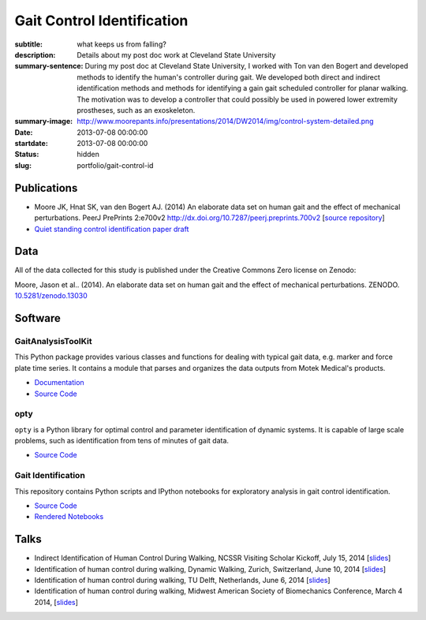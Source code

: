 ===========================
Gait Control Identification
===========================

:subtitle: what keeps us from falling?
:description: Details about my post doc work at Cleveland State University
:summary-sentence: During my post doc at Cleveland State University, I worked
                   with Ton van den Bogert and developed methods to identify
                   the human's controller during gait. We developed both direct
                   and indirect identification methods and methods for
                   identifying a gain gait scheduled controller for planar
                   walking. The motivation was to develop a controller that
                   could possibly be used in powered lower extremity
                   prostheses, such as an exoskeleton.
:summary-image: http://www.moorepants.info/presentations/2014/DW2014/img/control-system-detailed.png
:date: 2013-07-08 00:00:00
:startdate: 2013-07-08 00:00:00
:status: hidden
:slug: portfolio/gait-control-id

Publications
============

- Moore JK, Hnat SK, van den Bogert AJ. (2014) An elaborate data set on
  human gait and the effect of mechanical perturbations. PeerJ PrePrints 2:e700v2
  http://dx.doi.org/10.7287/peerj.preprints.700v2 [`source repository
  <https://github.com/csu-hmc/perturbed-data-paper>`__]
- `Quiet standing control identification paper draft <https://github.com/csu-hmc/inverted-pendulum-sys-id-paper>`_

Data
====

All of the data collected for this study is published under the Creative
Commons Zero license on Zenodo:

Moore, Jason et al.. (2014). An elaborate data set on human gait and the effect
of mechanical perturbations. ZENODO. `10.5281/zenodo.13030
<http://dx.doi.org/10.5281/zenodo.13030>`_

Software
========

GaitAnalysisToolKit
-------------------

.. image:: https://pypip.in/version/gaitanalysistoolkit/badge.svg
    :target: https://pypi.python.org/pypi/gaitanalysistoolkit/
    :alt: Latest Version

.. image:: https://zenodo.org/badge/doi/10.5281/zenodo.13159.svg
   :target: http://dx.doi.org/10.5281/zenodo.13159

This Python package provides various classes and functions for dealing with
typical gait data, e.g. marker and force plate time series. It contains a
module that parses and organizes the data outputs from Motek Medical's
products.

- `Documentation <http://gait-analysis-toolkit.readthedocs.org>`__
- `Source Code <https://github.com/csu-hmc/GaitAnalysisToolKit>`__

opty
----

``opty`` is a Python library for optimal control and parameter identification
of dynamic systems. It is capable of large scale problems, such as
identification from tens of minutes of gait data.

- `Source Code <https://github.com/csu-hmc/opty>`__

Gait Identification
-------------------

This repository contains Python scripts and IPython notebooks for exploratory
analysis in gait control identification.

- `Source Code <https://github.com/moorepants/walking-sys-id>`__
- `Rendered Notebooks <http://nbviewer.ipython.org/github/moorepants/walking-sys-id/tree/master/notebooks/>`__

Talks
=====

- Indirect Identification of Human Control During Walking, NCSSR Visiting
  Scholar Kickoff, July 15, 2014 [`slides <http://www.moorepants.info/presentations/2014/ncssr-kickoff/>`__]
- Identification of human control during walking, Dynamic Walking, Zurich,
  Switzerland, June 10, 2014 [`slides <http://www.moorepants.info/presentations/2014/DW2014/>`__]
- Identification of human control during walking, TU Delft, Netherlands, June 6, 2014
  [`slides <http://www.moorepants.info/presentations/2014/tu-delft-robotics-talk-2014>`__]
- Identification of human control during walking, Midwest American Society of
  Biomechanics Conference, March 4 2014, [`slides <http://www.moorepants.info/presentations/2014/masb-gait-control-id>`__]
